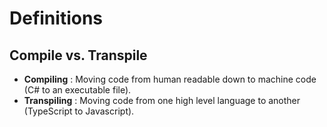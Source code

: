 * Definitions
** Compile vs. Transpile
   - *Compiling* : Moving code from human readable down to machine code (C# to an executable file).
   - *Transpiling* : Moving code from one high level language to another (TypeScript to Javascript).

